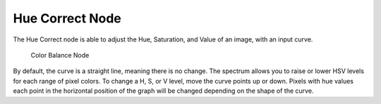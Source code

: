 
****************
Hue Correct Node
****************

The Hue Correct node is able to adjust the Hue, Saturation, and Value of an image,
with an input curve.

.. figure:: /images/compositing_nodes_huecorrect.png

   Color Balance Node

By default, the curve is a straight line, meaning there is no change.
The spectrum allows you to raise or lower HSV levels for each range of pixel colors.
To change a H, S, or V level, move the curve points up or down. Pixels with hue values each
point in the horizontal position of the graph will be changed depending on the shape of the
curve.

.. TODO explain all options
